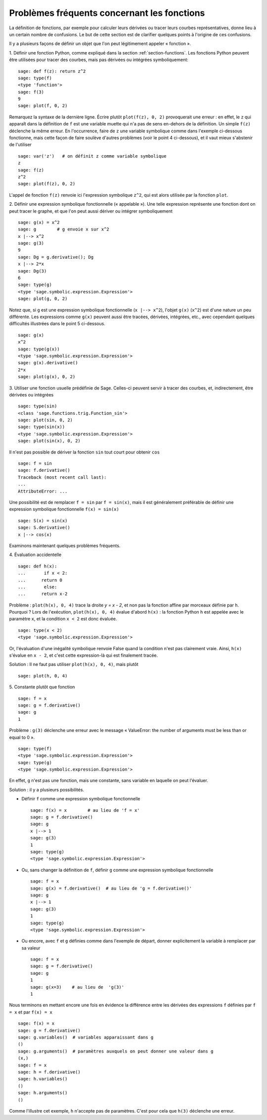 .. _section-functions-issues:

Problèmes fréquents concernant les fonctions
============================================

La définition de fonctions, par exemple pour calculer leurs dérivées ou
tracer leurs courbes représentatives, donne lieu à un certain nombre de
confusions. Le but de cette section est de clarifier quelques points à
l'origine de ces confusions.

Il y a plusieurs façons de définir un objet que l'on peut légitimement
appeler « fonction ».

1. Définir une fonction Python, comme expliqué dans la section :ref:`section-functions`. Les fonctions Python peuvent être utilisées
pour tracer des courbes, mais pas dérivées ou intégrées symboliquement::

    sage: def f(z): return z^2
    sage: type(f)
    <type 'function'>
    sage: f(3)
    9
    sage: plot(f, 0, 2)

Remarquez la syntaxe de la dernière ligne. Écrire plutôt ``plot(f(z), 0, 2)``
provoquerait une erreur : en effet, le ``z`` qui apparaît dans
la définition de ``f`` est une variable muette qui n'a pas de sens
en-dehors de la définition. Un simple ``f(z)`` déclenche la même erreur.
En l'occurrence, faire de ``z`` une variable symbolique comme dans
l'exemple ci-dessous fonctionne, mais cette façon de faire soulève
d'autres problèmes (voir le point 4 ci-dessous), et il vaut mieux
s'abstenir de l'utiliser

.. link

::

    sage: var('z')   # on définit z comme variable symbolique
    z
    sage: f(z)
    z^2
    sage: plot(f(z), 0, 2)

L'appel de fonction ``f(z)`` renvoie ici l'expression symbolique
``z^2``, qui est alors utilisée par la fonction ``plot``.

2. Définir une expression symbolique fonctionnelle (« appelable »). Une
telle expression représente une fonction dont on peut tracer le graphe,
et que l'on peut aussi dériver ou intégrer symboliquement ::

    sage: g(x) = x^2
    sage: g        # g envoie x sur x^2
    x |--> x^2
    sage: g(3)
    9
    sage: Dg = g.derivative(); Dg
    x |--> 2*x
    sage: Dg(3)
    6
    sage: type(g)
    <type 'sage.symbolic.expression.Expression'>
    sage: plot(g, 0, 2)

Notez que, si ``g`` est une expression symbolique fonctionnelle
(``x |--> x^2``), l'objet ``g(x)`` (``x^2``) est d'une nature un
peu différente. Les expressions comme ``g(x)`` peuvent aussi être
tracées, dérivées, intégrées, etc., avec cependant quelques difficultés
illustrées dans le point 5 ci-dessous.

.. link

::

    sage: g(x)
    x^2
    sage: type(g(x))
    <type 'sage.symbolic.expression.Expression'>
    sage: g(x).derivative()
    2*x
    sage: plot(g(x), 0, 2)

3. Utiliser une fonction usuelle prédéfinie de Sage. Celles-ci peuvent
servir à tracer des courbes, et, indirectement, être dérivées ou intégrées ::

    sage: type(sin)
    <class 'sage.functions.trig.Function_sin'>
    sage: plot(sin, 0, 2)
    sage: type(sin(x))
    <type 'sage.symbolic.expression.Expression'>
    sage: plot(sin(x), 0, 2)
       
Il n'est pas possible de dériver la fonction ``sin`` tout court pour
obtenir ``cos`` ::

    sage: f = sin	
    sage: f.derivative()
    Traceback (most recent call last):
    ...
    AttributeError: ...

Une possibilité est de remplacer ``f = sin`` par ``f = sin(x)``, mais il
est généralement préférable de définir une expression symbolique
fonctionnelle ``f(x) = sin(x)`` ::
   
    sage: S(x) = sin(x)
    sage: S.derivative()
    x |--> cos(x)
       
Examinons maintenant quelques problèmes fréquents.

\4. Évaluation accidentelle ::

    sage: def h(x):
    ...       if x < 2:
    ...	     return 0
    ...       else:
    ...	     return x-2

Problème : ``plot(h(x), 0, 4)`` trace la droite `y = x - 2`, et non pas la
fonction affine par morceaux définie par ``h``. Pourquoi ? Lors de l'exécution,
``plot(h(x), 0, 4)`` évalue d'abord ``h(x)`` : la fonction
Python ``h`` est appelée avec le paramètre ``x``, et la condition ``x < 2``
est donc évaluée.

.. link

::

    sage: type(x < 2)
    <type 'sage.symbolic.expression.Expression'>

Or, l'évaluation d'une inégalité symbolique renvoie False quand la
condition n'est pas clairement vraie. Ainsi, ``h(x)`` s'évalue en
``x - 2``, et c'est cette expression-là qui est finalement tracée.

Solution : Il ne faut pas utiliser ``plot(h(x), 0, 4)``, mais plutôt

.. link

::

    sage: plot(h, 0, 4)

\5. Constante plutôt que fonction ::

    sage: f = x
    sage: g = f.derivative() 
    sage: g
    1

Problème : ``g(3)`` déclenche une erreur avec le message « ValueError:
the number of arguments must be less than or equal to 0 ».

.. link

::

    sage: type(f)
    <type 'sage.symbolic.expression.Expression'>
    sage: type(g)
    <type 'sage.symbolic.expression.Expression'>
       
En effet, ``g`` n'est pas une fonction, mais une constante, sans
variable en laquelle on peut l'évaluer.

Solution : il y a plusieurs possibilités.

- Définir ``f`` comme une expression symbolique fonctionnelle ::

    sage: f(x) = x        # au lieu de 'f = x'
    sage: g = f.derivative()
    sage: g
    x |--> 1
    sage: g(3)
    1
    sage: type(g)
    <type 'sage.symbolic.expression.Expression'>

- Ou, sans changer la définition de ``f``, définir ``g`` comme une
  expression symbolique fonctionnelle ::

    sage: f = x
    sage: g(x) = f.derivative()  # au lieu de 'g = f.derivative()'
    sage: g
    x |--> 1
    sage: g(3)
    1
    sage: type(g)
    <type 'sage.symbolic.expression.Expression'>

- Ou encore, avec ``f`` et ``g`` définies comme dans l'exemple de
  départ, donner explicitement la variable à remplacer par sa valeur ::

    sage: f = x
    sage: g = f.derivative()
    sage: g
    1
    sage: g(x=3)    # au lieu de  'g(3)'
    1

Nous terminons en mettant encore une fois en évidence la différence entre
les dérivées des expressions ``f`` définies par ``f = x`` et par ``f(x)
= x`` ::

    sage: f(x) = x 
    sage: g = f.derivative()
    sage: g.variables()  # variables apparaissant dans g
    ()
    sage: g.arguments()  # paramètres auxquels on peut donner une valeur dans g
    (x,)
    sage: f = x
    sage: h = f.derivative()
    sage: h.variables()
    ()
    sage: h.arguments()
    ()

Comme l'illustre cet exemple, ``h`` n'accepte pas de paramètres. C'est
pour cela que ``h(3)`` déclenche une erreur.
